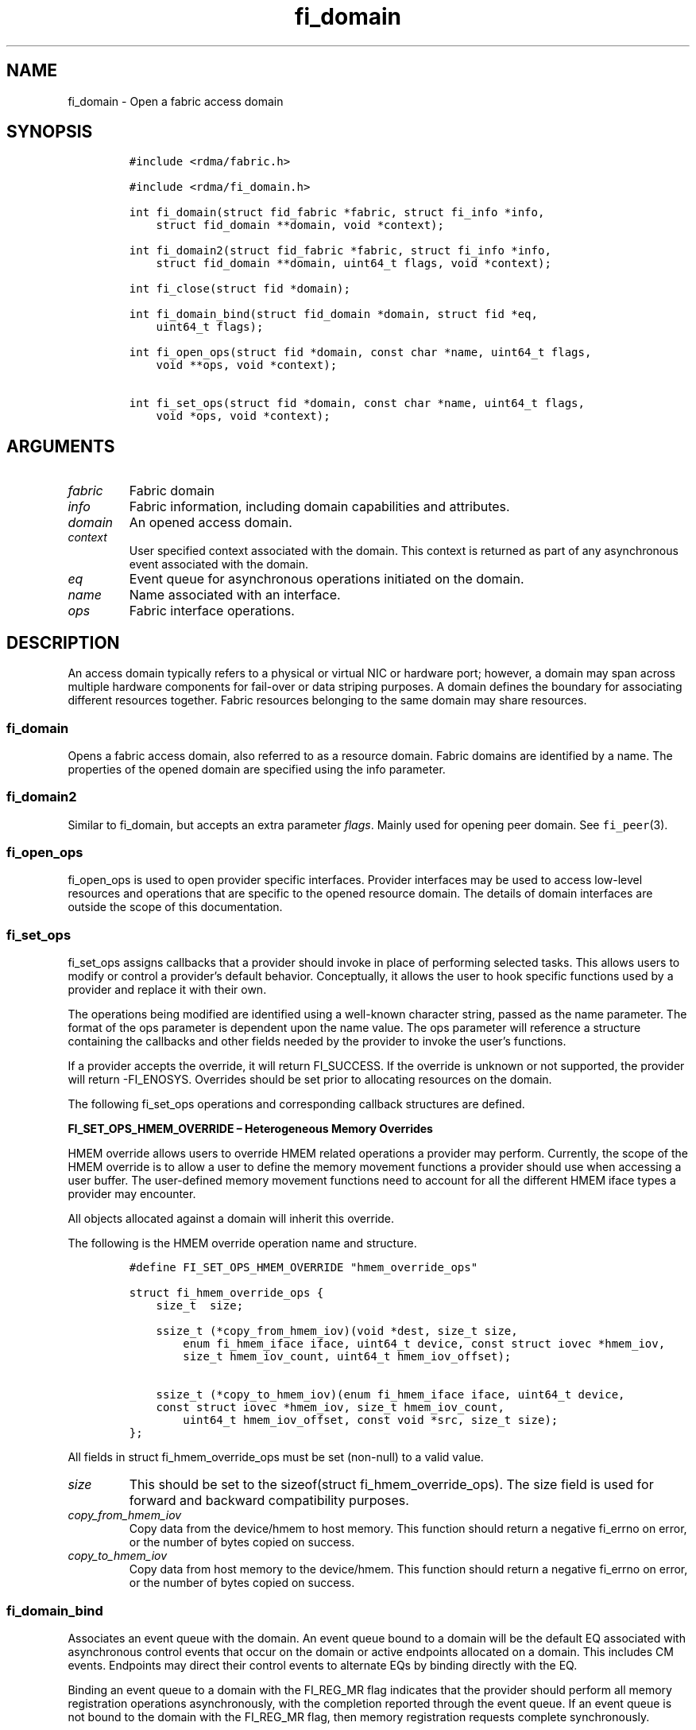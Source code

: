 .\"t
.\" Automatically generated by Pandoc 2.5
.\"
.TH "fi_domain" "3" "2022\-11\-01" "Libfabric Programmer\[cq]s Manual" "#VERSION#"
.hy
.SH NAME
.PP
fi_domain \- Open a fabric access domain
.SH SYNOPSIS
.IP
.nf
\f[C]
#include <rdma/fabric.h>

#include <rdma/fi_domain.h>

int fi_domain(struct fid_fabric *fabric, struct fi_info *info,
    struct fid_domain **domain, void *context);

int fi_domain2(struct fid_fabric *fabric, struct fi_info *info,
    struct fid_domain **domain, uint64_t flags, void *context);

int fi_close(struct fid *domain);

int fi_domain_bind(struct fid_domain *domain, struct fid *eq,
    uint64_t flags);

int fi_open_ops(struct fid *domain, const char *name, uint64_t flags,
    void **ops, void *context);

int fi_set_ops(struct fid *domain, const char *name, uint64_t flags,
    void *ops, void *context);
\f[R]
.fi
.SH ARGUMENTS
.TP
.B \f[I]fabric\f[R]
Fabric domain
.TP
.B \f[I]info\f[R]
Fabric information, including domain capabilities and attributes.
.TP
.B \f[I]domain\f[R]
An opened access domain.
.TP
.B \f[I]context\f[R]
User specified context associated with the domain.
This context is returned as part of any asynchronous event associated
with the domain.
.TP
.B \f[I]eq\f[R]
Event queue for asynchronous operations initiated on the domain.
.TP
.B \f[I]name\f[R]
Name associated with an interface.
.TP
.B \f[I]ops\f[R]
Fabric interface operations.
.SH DESCRIPTION
.PP
An access domain typically refers to a physical or virtual NIC or
hardware port; however, a domain may span across multiple hardware
components for fail\-over or data striping purposes.
A domain defines the boundary for associating different resources
together.
Fabric resources belonging to the same domain may share resources.
.SS fi_domain
.PP
Opens a fabric access domain, also referred to as a resource domain.
Fabric domains are identified by a name.
The properties of the opened domain are specified using the info
parameter.
.SS fi_domain2
.PP
Similar to fi_domain, but accepts an extra parameter \f[I]flags\f[R].
Mainly used for opening peer domain.
See \f[C]fi_peer\f[R](3).
.SS fi_open_ops
.PP
fi_open_ops is used to open provider specific interfaces.
Provider interfaces may be used to access low\-level resources and
operations that are specific to the opened resource domain.
The details of domain interfaces are outside the scope of this
documentation.
.SS fi_set_ops
.PP
fi_set_ops assigns callbacks that a provider should invoke in place of
performing selected tasks.
This allows users to modify or control a provider\[cq]s default
behavior.
Conceptually, it allows the user to hook specific functions used by a
provider and replace it with their own.
.PP
The operations being modified are identified using a well\-known
character string, passed as the name parameter.
The format of the ops parameter is dependent upon the name value.
The ops parameter will reference a structure containing the callbacks
and other fields needed by the provider to invoke the user\[cq]s
functions.
.PP
If a provider accepts the override, it will return FI_SUCCESS.
If the override is unknown or not supported, the provider will return
\-FI_ENOSYS.
Overrides should be set prior to allocating resources on the domain.
.PP
The following fi_set_ops operations and corresponding callback
structures are defined.
.PP
\f[B]FI_SET_OPS_HMEM_OVERRIDE \[en] Heterogeneous Memory Overrides\f[R]
.PP
HMEM override allows users to override HMEM related operations a
provider may perform.
Currently, the scope of the HMEM override is to allow a user to define
the memory movement functions a provider should use when accessing a
user buffer.
The user\-defined memory movement functions need to account for all the
different HMEM iface types a provider may encounter.
.PP
All objects allocated against a domain will inherit this override.
.PP
The following is the HMEM override operation name and structure.
.IP
.nf
\f[C]
#define FI_SET_OPS_HMEM_OVERRIDE \[dq]hmem_override_ops\[dq]

struct fi_hmem_override_ops {
    size_t  size;

    ssize_t (*copy_from_hmem_iov)(void *dest, size_t size,
        enum fi_hmem_iface iface, uint64_t device, const struct iovec *hmem_iov,
        size_t hmem_iov_count, uint64_t hmem_iov_offset);

    ssize_t (*copy_to_hmem_iov)(enum fi_hmem_iface iface, uint64_t device,
    const struct iovec *hmem_iov, size_t hmem_iov_count,
        uint64_t hmem_iov_offset, const void *src, size_t size);
};
\f[R]
.fi
.PP
All fields in struct fi_hmem_override_ops must be set (non\-null) to a
valid value.
.TP
.B \f[I]size\f[R]
This should be set to the sizeof(struct fi_hmem_override_ops).
The size field is used for forward and backward compatibility purposes.
.TP
.B \f[I]copy_from_hmem_iov\f[R]
Copy data from the device/hmem to host memory.
This function should return a negative fi_errno on error, or the number
of bytes copied on success.
.TP
.B \f[I]copy_to_hmem_iov\f[R]
Copy data from host memory to the device/hmem.
This function should return a negative fi_errno on error, or the number
of bytes copied on success.
.SS fi_domain_bind
.PP
Associates an event queue with the domain.
An event queue bound to a domain will be the default EQ associated with
asynchronous control events that occur on the domain or active endpoints
allocated on a domain.
This includes CM events.
Endpoints may direct their control events to alternate EQs by binding
directly with the EQ.
.PP
Binding an event queue to a domain with the FI_REG_MR flag indicates
that the provider should perform all memory registration operations
asynchronously, with the completion reported through the event queue.
If an event queue is not bound to the domain with the FI_REG_MR flag,
then memory registration requests complete synchronously.
.PP
See \f[C]fi_av_bind\f[R](3), \f[C]fi_ep_bind\f[R](3),
\f[C]fi_mr_bind\f[R](3), \f[C]fi_pep_bind\f[R](3), and
\f[C]fi_scalable_ep_bind\f[R](3) for more information.
.SS fi_close
.PP
The fi_close call is used to release all resources associated with a
domain or interface.
All objects associated with the opened domain must be released prior to
calling fi_close, otherwise the call will return \-FI_EBUSY.
.SH DOMAIN ATTRIBUTES
.PP
The \f[C]fi_domain_attr\f[R] structure defines the set of attributes
associated with a domain.
.IP
.nf
\f[C]
struct fi_domain_attr {
    struct fid_domain     *domain;
    char                  *name;
    enum fi_threading     threading;
    enum fi_progress      control_progress;
    enum fi_progress      data_progress;
    enum fi_resource_mgmt resource_mgmt;
    enum fi_av_type       av_type;
    int                   mr_mode;
    size_t                mr_key_size;
    size_t                cq_data_size;
    size_t                cq_cnt;
    size_t                ep_cnt;
    size_t                tx_ctx_cnt;
    size_t                rx_ctx_cnt;
    size_t                max_ep_tx_ctx;
    size_t                max_ep_rx_ctx;
    size_t                max_ep_stx_ctx;
    size_t                max_ep_srx_ctx;
    size_t                cntr_cnt;
    size_t                mr_iov_limit;
    uint64_t              caps;
    uint64_t              mode;
    uint8_t               *auth_key;
    size_t                auth_key_size;
    size_t                max_err_data;
    size_t                mr_cnt;
    uint32_t              tclass;
};
\f[R]
.fi
.SS domain
.PP
On input to fi_getinfo, a user may set this to an opened domain instance
to restrict output to the given domain.
On output from fi_getinfo, if no domain was specified, but the user has
an opened instance of the named domain, this will reference the first
opened instance.
If no instance has been opened, this field will be NULL.
.PP
The domain instance returned by fi_getinfo should only be considered
valid if the application does not close any domain instances from
another thread while fi_getinfo is being processed.
.SS Name
.PP
The name of the access domain.
.SS Multi\-threading Support (threading)
.PP
The threading model specifies the level of serialization required of an
application when using the libfabric data transfer interfaces.
Control interfaces are always considered thread safe, and may be
accessed by multiple threads.
Applications which can guarantee serialization in their access of
provider allocated resources and interfaces enables a provider to
eliminate lower\-level locks.
.TP
.B \f[I]FI_THREAD_COMPLETION\f[R]
The completion threading model is intended for providers that make use
of manual progress.
Applications must serialize access to all objects that are associated
through the use of having a shared completion structure.
This includes endpoint, transmit context, receive context, completion
queue, counter, wait set, and poll set objects.
.PP
For example, threads must serialize access to an endpoint and its bound
completion queue(s) and/or counters.
Access to endpoints that share the same completion queue must also be
serialized.
.PP
The use of FI_THREAD_COMPLETION can increase parallelism over
FI_THREAD_SAFE, but requires the use of isolated resources.
.TP
.B \f[I]FI_THREAD_DOMAIN\f[R]
A domain serialization model requires applications to serialize access
to all objects belonging to a domain.
.TP
.B \f[I]FI_THREAD_ENDPOINT\f[R]
The endpoint threading model is similar to FI_THREAD_FID, but with the
added restriction that serialization is required when accessing the same
endpoint, even if multiple transmit and receive contexts are used.
Conceptually, FI_THREAD_ENDPOINT maps well to providers that implement
fabric services in hardware but use a single command queue to access
different data flows.
.TP
.B \f[I]FI_THREAD_FID\f[R]
A fabric descriptor (FID) serialization model requires applications to
serialize access to individual fabric resources associated with data
transfer operations and completions.
Multiple threads must be serialized when accessing the same endpoint,
transmit context, receive context, completion queue, counter, wait set,
or poll set.
Serialization is required only by threads accessing the same object.
.PP
For example, one thread may be initiating a data transfer on an
endpoint, while another thread reads from a completion queue associated
with the endpoint.
.PP
Serialization to endpoint access is only required when accessing the
same endpoint data flow.
Multiple threads may initiate transfers on different transmit contexts
of the same endpoint without serializing, and no serialization is
required between the submission of data transmit requests and data
receive operations.
.PP
In general, FI_THREAD_FID allows the provider to be implemented without
needing internal locking when handling data transfers.
Conceptually, FI_THREAD_FID maps well to providers that implement fabric
services in hardware and provide separate command queues to different
data flows.
.TP
.B \f[I]FI_THREAD_SAFE\f[R]
A thread safe serialization model allows a multi\-threaded application
to access any allocated resources through any interface without
restriction.
All providers are required to support FI_THREAD_SAFE.
.TP
.B \f[I]FI_THREAD_UNSPEC\f[R]
This value indicates that no threading model has been defined.
It may be used on input hints to the fi_getinfo call.
When specified, providers will return a threading model that allows for
the greatest level of parallelism.
.SS Progress Models (control_progress / data_progress)
.PP
Progress is the ability of the underlying implementation to complete
processing of an asynchronous request.
In many cases, the processing of an asynchronous request requires the
use of the host processor.
For example, a received message may need to be matched with the correct
buffer, or a timed out request may need to be retransmitted.
For performance reasons, it may be undesirable for the provider to
allocate a thread for this purpose, which will compete with the
application threads.
.PP
Control progress indicates the method that the provider uses to make
progress on asynchronous control operations.
Control operations are functions which do not directly involve the
transfer of application data between endpoints.
They include address vector, memory registration, and connection
management routines.
.PP
Data progress indicates the method that the provider uses to make
progress on data transfer operations.
This includes message queue, RMA, tagged messaging, and atomic
operations, along with their completion processing.
.PP
Progress frequently requires action being taken at both the transmitting
and receiving sides of an operation.
This is often a requirement for reliable transfers, as a result of retry
and acknowledgement processing.
.PP
To balance between performance and ease of use, two progress models are
defined.
.TP
.B \f[I]FI_PROGRESS_AUTO\f[R]
This progress model indicates that the provider will make forward
progress on an asynchronous operation without further intervention by
the application.
When FI_PROGRESS_AUTO is provided as output to fi_getinfo in the absence
of any progress hints, it often indicates that the desired functionality
is implemented by the provider hardware or is a standard service of the
operating system.
.PP
It is recommended that providers support FI_PROGRESS_AUTO.
However, if a provider does not natively support automatic progress,
forcing the use of FI_PROGRESS_AUTO may result in threads being
allocated below the fabric interfaces.
.PP
Note that prior versions of the library required providers to support
FI_PROGRESS_AUTO.
However, in some cases progress threads cannot be blocked when
communication is idle, which results in threads spinning in progress
functions.
As a result, those providers only supported FI_PROGRESS_MANUAL.
.TP
.B \f[I]FI_PROGRESS_MANUAL\f[R]
This progress model indicates that the provider requires the use of an
application thread to complete an asynchronous request.
When manual progress is set, the provider will attempt to advance an
asynchronous operation forward when the application attempts to wait on
or read an event queue, completion queue, or counter where the completed
operation will be reported.
Progress also occurs when the application processes a poll or wait set
that has been associated with the event or completion queue.
.PP
Only wait operations defined by the fabric interface will result in an
operation progressing.
Operating system or external wait functions, such as select, poll, or
pthread routines, cannot.
.PP
Manual progress requirements not only apply to endpoints that initiate
transmit operations, but also to endpoints that may be the target of
such operations.
This holds true even if the target endpoint will not generate completion
events for the operations.
For example, an endpoint that acts purely as the target of RMA or atomic
operations that uses manual progress may still need application
assistance to process received operations.
.TP
.B \f[I]FI_PROGRESS_UNSPEC\f[R]
This value indicates that no progress model has been defined.
It may be used on input hints to the fi_getinfo call.
.SS Resource Management (resource_mgmt)
.PP
Resource management (RM) is provider and protocol support to protect
against overrunning local and remote resources.
This includes local and remote transmit contexts, receive contexts,
completion queues, and source and target data buffers.
.PP
When enabled, applications are given some level of protection against
overrunning provider queues and local and remote data buffers.
Such support may be built directly into the hardware and/or network
protocol, but may also require that checks be enabled in the provider
software.
By disabling resource management, an application assumes all
responsibility for preventing queue and buffer overruns, but doing so
may allow a provider to eliminate internal synchronization calls, such
as atomic variables or locks.
.PP
It should be noted that even if resource management is disabled, the
provider implementation and protocol may still provide some level of
protection against overruns.
However, such protection is not guaranteed.
The following values for resource management are defined.
.TP
.B \f[I]FI_RM_DISABLED\f[R]
The provider is free to select an implementation and protocol that does
not protect against resource overruns.
The application is responsible for resource protection.
.TP
.B \f[I]FI_RM_ENABLED\f[R]
Resource management is enabled for this provider domain.
.TP
.B \f[I]FI_RM_UNSPEC\f[R]
This value indicates that no resource management model has been defined.
It may be used on input hints to the fi_getinfo call.
.PP
The behavior of the various resource management options depends on
whether the endpoint is reliable or unreliable, as well as provider and
protocol specific implementation details, as shown in the following
table.
The table assumes that all peers enable or disable RM the same.
.PP
.TS
tab(@);
cw(7.7n) cw(16.2n) cw(16.2n) cw(15.4n) cw(14.6n).
T{
Resource
T}@T{
DGRAM EP\-no RM
T}@T{
DGRAM EP\-with RM
T}@T{
RDM/MSG EP\-no RM
T}@T{
RDM/MSG EP\-with RM
T}
_
T{
Tx Ctx
T}@T{
undefined error
T}@T{
EAGAIN
T}@T{
undefined error
T}@T{
EAGAIN
T}
T{
Rx Ctx
T}@T{
undefined error
T}@T{
EAGAIN
T}@T{
undefined error
T}@T{
EAGAIN
T}
T{
Tx CQ
T}@T{
undefined error
T}@T{
EAGAIN
T}@T{
undefined error
T}@T{
EAGAIN
T}
T{
Rx CQ
T}@T{
undefined error
T}@T{
EAGAIN
T}@T{
undefined error
T}@T{
EAGAIN
T}
T{
Target EP
T}@T{
dropped
T}@T{
dropped
T}@T{
transmit error
T}@T{
retried
T}
T{
No Rx Buffer
T}@T{
dropped
T}@T{
dropped
T}@T{
transmit error
T}@T{
retried
T}
T{
Rx Buf Overrun
T}@T{
truncate or drop
T}@T{
truncate or drop
T}@T{
truncate or error
T}@T{
truncate or error
T}
T{
Unmatched RMA
T}@T{
not applicable
T}@T{
not applicable
T}@T{
transmit error
T}@T{
transmit error
T}
T{
RMA Overrun
T}@T{
not applicable
T}@T{
not applicable
T}@T{
transmit error
T}@T{
transmit error
T}
.TE
.PP
The resource column indicates the resource being accessed by a data
transfer operation.
.TP
.B \f[I]Tx Ctx / Rx Ctx\f[R]
Refers to the transmit/receive contexts when a data transfer operation
is submitted.
When RM is enabled, attempting to submit a request will fail if the
context is full.
If RM is disabled, an undefined error (provider specific) will occur.
Such errors should be considered fatal to the context, and applications
must take steps to avoid queue overruns.
.TP
.B \f[I]Tx CQ / Rx CQ\f[R]
Refers to the completion queue associated with the Tx or Rx context when
a local operation completes.
When RM is disabled, applications must take care to ensure that
completion queues do not get overrun.
When an overrun occurs, an undefined, but fatal, error will occur
affecting all endpoints associated with the CQ.
Overruns can be avoided by sizing the CQs appropriately or by deferring
the posting of a data transfer operation unless CQ space is available to
store its completion.
When RM is enabled, providers may use different mechanisms to prevent CQ
overruns.
This includes failing (returning \-FI_EAGAIN) the posting of operations
that could result in CQ overruns, or internally retrying requests (which
will be hidden from the application).
See notes at the end of this section regarding CQ resource management
restrictions.
.TP
.B \f[I]Target EP / No Rx Buffer\f[R]
Target EP refers to resources associated with the endpoint that is the
target of a transmit operation.
This includes the target endpoint\[cq]s receive queue, posted receive
buffers (no Rx buffers), the receive side completion queue, and other
related packet processing queues.
The defined behavior is that seen by the initiator of a request.
For FI_EP_DGRAM endpoints, if the target EP queues are unable to accept
incoming messages, received messages will be dropped.
For reliable endpoints, if RM is disabled, the transmit operation will
complete in error.
A provider may choose to return an error completion with the error code
FI_ENORX for that transmit operation so that it can be retried.
If RM is enabled, the provider will internally retry the operation.
.TP
.B \f[I]Rx Buffer Overrun\f[R]
This refers to buffers posted to receive incoming tagged or untagged
messages, with the behavior defined from the viewpoint of the sender.
The behavior for handling received messages that are larger than the
buffers provided by the application is provider specific.
Providers may either truncate the message and report a successful
completion, or fail the operation.
For datagram endpoints, failed sends will result in the message being
dropped.
For reliable endpoints, send operations may complete successfully, yet
be truncated at the receive side.
This can occur when the target side buffers received data until an
application buffer is made available.
The completion status may also be dependent upon the completion model
selected byt the application (e.g.\ FI_DELIVERY_COMPLETE versus
FI_TRANSMIT_COMPLETE).
.TP
.B \f[I]Unmatched RMA / RMA Overrun\f[R]
Unmatched RMA and RMA overruns deal with the processing of RMA and
atomic operations.
Unlike send operations, RMA operations that attempt to access a memory
address that is either not registered for such operations, or attempt to
access outside of the target memory region will fail, resulting in a
transmit error.
.PP
When a resource management error occurs on an endpoint, the endpoint is
transitioned into a disabled state.
Any operations which have not already completed will fail and be
discarded.
For connectionless endpoints, the endpoint must be re\-enabled before it
will accept new data transfer operations.
For connected endpoints, the connection is torn down and must be
re\-established.
.PP
There is one notable restriction on the protections offered by resource
management.
This occurs when resource management is enabled on an endpoint that has
been bound to completion queue(s) using the FI_SELECTIVE_COMPLETION
flag.
Operations posted to such an endpoint may specify that a successful
completion should not generate a entry on the corresponding completion
queue.
(I.e.
the operation leaves the FI_COMPLETION flag unset).
In such situations, the provider is not required to reserve an entry in
the completion queue to handle the case where the operation fails and
does generate a CQ entry, which would effectively require tracking the
operation to completion.
Applications concerned with avoiding CQ overruns in the occurrence of
errors must ensure that there is sufficient space in the CQ to report
failed operations.
This can typically be achieved by sizing the CQ to at least the same
size as the endpoint queue(s) that are bound to it.
.SS AV Type (av_type)
.PP
Specifies the type of address vectors that are usable with this domain.
For additional details on AV type, see \f[C]fi_av\f[R](3).
The following values may be specified.
.TP
.B \f[I]FI_AV_MAP\f[R]
Only address vectors of type AV map are requested or supported.
.TP
.B \f[I]FI_AV_TABLE\f[R]
Only address vectors of type AV index are requested or supported.
.TP
.B \f[I]FI_AV_UNSPEC\f[R]
Any address vector format is requested and supported.
.PP
Address vectors are only used by connectionless endpoints.
Applications that require the use of a specific type of address vector
should set the domain attribute av_type to the necessary value when
calling fi_getinfo.
The value FI_AV_UNSPEC may be used to indicate that the provider can
support either address vector format.
In this case, a provider may return FI_AV_UNSPEC to indicate that either
format is supportable, or may return another AV type to indicate the
optimal AV type supported by this domain.
.SS Memory Registration Mode (mr_mode)
.PP
Defines memory registration specific mode bits used with this domain.
Full details on MR mode options are available in \f[C]fi_mr\f[R](3).
The following values may be specified.
.TP
.B \f[I]FI_MR_ALLOCATED\f[R]
Indicates that memory registration occurs on allocated data buffers, and
physical pages must back all virtual addresses being registered.
.TP
.B \f[I]FI_MR_COLLECTIVE\f[R]
Requires data buffers passed to collective operations be explicitly
registered for collective operations using the FI_COLLECTIVE flag.
.TP
.B \f[I]FI_MR_ENDPOINT\f[R]
Memory registration occurs at the endpoint level, rather than domain.
.TP
.B \f[I]FI_MR_LOCAL\f[R]
The provider is optimized around having applications register memory for
locally accessed data buffers.
Data buffers used in send and receive operations and as the source
buffer for RMA and atomic operations must be registered by the
application for access domains opened with this capability.
.TP
.B \f[I]FI_MR_MMU_NOTIFY\f[R]
Indicates that the application is responsible for notifying the provider
when the page tables referencing a registered memory region may have
been updated.
.TP
.B \f[I]FI_MR_PROV_KEY\f[R]
Memory registration keys are selected and returned by the provider.
.TP
.B \f[I]FI_MR_RAW\f[R]
The provider requires additional setup as part of their memory
registration process.
This mode is required by providers that use a memory key that is larger
than 64\-bits.
.TP
.B \f[I]FI_MR_RMA_EVENT\f[R]
Indicates that the memory regions associated with completion counters
must be explicitly enabled after being bound to any counter.
.TP
.B \f[I]FI_MR_UNSPEC\f[R]
Defined for compatibility \[en] library versions 1.4 and earlier.
Setting mr_mode to 0 indicates that FI_MR_BASIC or FI_MR_SCALABLE are
requested and supported.
.TP
.B \f[I]FI_MR_VIRT_ADDR\f[R]
Registered memory regions are referenced by peers using the virtual
address of the registered memory region, rather than a 0\-based offset.
.TP
.B \f[I]FI_MR_BASIC\f[R]
Defined for compatibility \[en] library versions 1.4 and earlier.
Only basic memory registration operations are requested or supported.
This mode is equivalent to the FI_MR_VIRT_ADDR, FI_MR_ALLOCATED, and
FI_MR_PROV_KEY flags being set in later library versions.
This flag may not be used in conjunction with other mr_mode bits.
.TP
.B \f[I]FI_MR_SCALABLE\f[R]
Defined for compatibility \[en] library versions 1.4 and earlier.
Only scalable memory registration operations are requested or supported.
Scalable registration uses offset based addressing, with application
selectable memory keys.
For library versions 1.5 and later, this is the default if no mr_mode
bits are set.
This flag may not be used in conjunction with other mr_mode bits.
.PP
Buffers used in data transfer operations may require notifying the
provider of their use before a data transfer can occur.
The mr_mode field indicates the type of memory registration that is
required, and when registration is necessary.
Applications that require the use of a specific registration mode should
set the domain attribute mr_mode to the necessary value when calling
fi_getinfo.
The value FI_MR_UNSPEC may be used to indicate support for any
registration mode.
.SS MR Key Size (mr_key_size)
.PP
Size of the memory region remote access key, in bytes.
Applications that request their own MR key must select a value within
the range specified by this value.
Key sizes larger than 8 bytes require using the FI_RAW_KEY mode bit.
.SS CQ Data Size (cq_data_size)
.PP
Applications may include a small message with a data transfer that is
placed directly into a remote completion queue as part of a completion
event.
This is referred to as remote CQ data (sometimes referred to as
immediate data).
This field indicates the number of bytes that the provider supports for
remote CQ data.
If supported (non\-zero value is returned), the minimum size of remote
CQ data must be at least 4\-bytes.
.SS Completion Queue Count (cq_cnt)
.PP
The optimal number of completion queues supported by the domain,
relative to any specified or default CQ attributes.
The cq_cnt value may be a fixed value of the maximum number of CQs
supported by the underlying hardware, or may be a dynamic value, based
on the default attributes of an allocated CQ, such as the CQ size and
data format.
.SS Endpoint Count (ep_cnt)
.PP
The total number of endpoints supported by the domain, relative to any
specified or default endpoint attributes.
The ep_cnt value may be a fixed value of the maximum number of endpoints
supported by the underlying hardware, or may be a dynamic value, based
on the default attributes of an allocated endpoint, such as the endpoint
capabilities and size.
The endpoint count is the number of addressable endpoints supported by
the provider.
Providers return capability limits based on configured hardware maximum
capabilities.
Providers cannot predict all possible system limitations without
posteriori knowledge acquired during runtime that will further limit
these hardware maximums (e.g.\ application memory consumption, FD usage,
etc.).
.SS Transmit Context Count (tx_ctx_cnt)
.PP
The number of outbound command queues optimally supported by the
provider.
For a low\-level provider, this represents the number of command queues
to the hardware and/or the number of parallel transmit engines
effectively supported by the hardware and caches.
Applications which allocate more transmit contexts than this value will
end up sharing underlying resources.
By default, there is a single transmit context associated with each
endpoint, but in an advanced usage model, an endpoint may be configured
with multiple transmit contexts.
.SS Receive Context Count (rx_ctx_cnt)
.PP
The number of inbound processing queues optimally supported by the
provider.
For a low\-level provider, this represents the number hardware queues
that can be effectively utilized for processing incoming packets.
Applications which allocate more receive contexts than this value will
end up sharing underlying resources.
By default, a single receive context is associated with each endpoint,
but in an advanced usage model, an endpoint may be configured with
multiple receive contexts.
.SS Maximum Endpoint Transmit Context (max_ep_tx_ctx)
.PP
The maximum number of transmit contexts that may be associated with an
endpoint.
.SS Maximum Endpoint Receive Context (max_ep_rx_ctx)
.PP
The maximum number of receive contexts that may be associated with an
endpoint.
.SS Maximum Sharing of Transmit Context (max_ep_stx_ctx)
.PP
The maximum number of endpoints that may be associated with a shared
transmit context.
.SS Maximum Sharing of Receive Context (max_ep_srx_ctx)
.PP
The maximum number of endpoints that may be associated with a shared
receive context.
.SS Counter Count (cntr_cnt)
.PP
The optimal number of completion counters supported by the domain.
The cq_cnt value may be a fixed value of the maximum number of counters
supported by the underlying hardware, or may be a dynamic value, based
on the default attributes of the domain.
.SS MR IOV Limit (mr_iov_limit)
.PP
This is the maximum number of IO vectors (scatter\-gather elements) that
a single memory registration operation may reference.
.SS Capabilities (caps)
.PP
Domain level capabilities.
Domain capabilities indicate domain level features that are supported by
the provider.
.TP
.B \f[I]FI_LOCAL_COMM\f[R]
At a conceptual level, this field indicates that the underlying device
supports loopback communication.
More specifically, this field indicates that an endpoint may communicate
with other endpoints that are allocated from the same underlying named
domain.
If this field is not set, an application may need to use an alternate
domain or mechanism (e.g.\ shared memory) to communicate with peers that
execute on the same node.
.TP
.B \f[I]FI_REMOTE_COMM\f[R]
This field indicates that the underlying provider supports communication
with nodes that are reachable over the network.
If this field is not set, then the provider only supports communication
between processes that execute on the same node \[en] a shared memory
provider, for example.
.TP
.B \f[I]FI_SHARED_AV\f[R]
Indicates that the domain supports the ability to share address vectors
among multiple processes using the named address vector feature.
.PP
See \f[C]fi_getinfo\f[R](3) for a discussion on primary versus secondary
capabilities.
All domain capabilities are considered secondary capabilities.
.SS mode
.PP
The operational mode bit related to using the domain.
.TP
.B \f[I]FI_RESTRICTED_COMP\f[R]
This bit indicates that the domain limits completion queues and counters
to only be used with endpoints, transmit contexts, and receive contexts
that have the same set of capability flags.
.SS Default authorization key (auth_key)
.PP
The default authorization key to associate with endpoint and memory
registrations created within the domain.
This field is ignored unless the fabric is opened with API version 1.5
or greater.
.SS Default authorization key length (auth_key_size)
.PP
The length in bytes of the default authorization key for the domain.
If set to 0, then no authorization key will be associated with endpoints
and memory registrations created within the domain unless specified in
the endpoint or memory registration attributes.
This field is ignored unless the fabric is opened with API version 1.5
or greater.
.SS Max Error Data Size (max_err_data)
.PP
: The maximum amount of error data, in bytes, that may be returned as
part of a completion or event queue error.
This value corresponds to the err_data_size field in struct
fi_cq_err_entry and struct fi_eq_err_entry.
.SS Memory Regions Count (mr_cnt)
.PP
The optimal number of memory regions supported by the domain, or
endpoint if the mr_mode FI_MR_ENDPOINT bit has been set.
The mr_cnt value may be a fixed value of the maximum number of MRs
supported by the underlying hardware, or may be a dynamic value, based
on the default attributes of the domain, such as the supported memory
registration modes.
Applications can set the mr_cnt on input to fi_getinfo, in order to
indicate their memory registration requirements.
Doing so may allow the provider to optimize any memory registration
cache or lookup tables.
.SS Traffic Class (tclass)
.PP
This specifies the default traffic class that will be associated any
endpoints created within the domain.
See \f[C]fi_endpoint\f[R](3) for additional information.
.SH RETURN VALUE
.PP
Returns 0 on success.
On error, a negative value corresponding to fabric errno is returned.
Fabric errno values are defined in \f[C]rdma/fi_errno.h\f[R].
.SH NOTES
.PP
Users should call fi_close to release all resources allocated to the
fabric domain.
.PP
The following fabric resources are associated with domains: active
endpoints, memory regions, completion event queues, and address vectors.
.PP
Domain attributes reflect the limitations and capabilities of the
underlying hardware and/or software provider.
They do not reflect system limitations, such as the number of physical
pages that an application may pin or number of file descriptors that the
application may open.
As a result, the reported maximums may not be achievable, even on a
lightly loaded systems, without an administrator configuring system
resources appropriately for the installed provider(s).
.SH SEE ALSO
.PP
\f[C]fi_getinfo\f[R](3), \f[C]fi_endpoint\f[R](3), \f[C]fi_av\f[R](3),
\f[C]fi_eq\f[R](3), \f[C]fi_mr\f[R](3) \f[C]fi_peer\f[R](3)
.SH AUTHORS
OpenFabrics.
